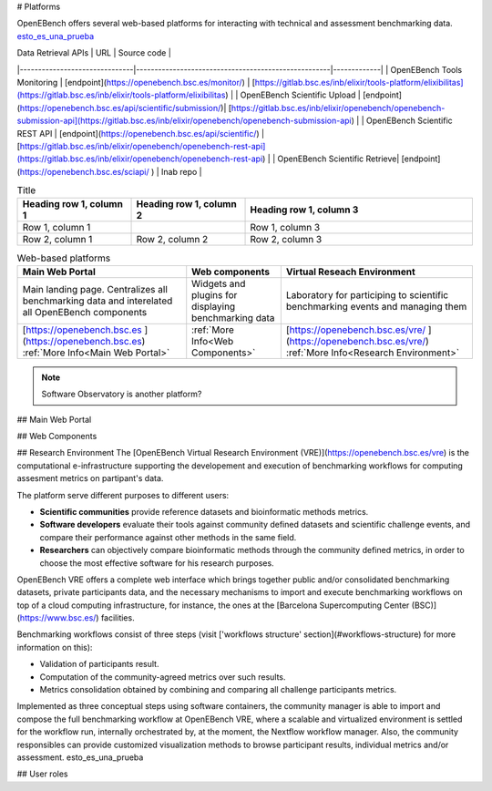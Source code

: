 # Platforms

OpenEBench offers several web-based platforms for interacting with technical and assessment benchmarking data. `esto_es_una_prueba`_


| Data Retrieval APIs           |                     URL                        | Source code | 
|-------------------------------|-----------------------------------------------------|-------------|
| OpenEBench Tools Monitoring   | [endpoint](https://openebench.bsc.es/monitor/)                  | [https://gitlab.bsc.es/inb/elixir/tools-platform/elixibilitas](https://gitlab.bsc.es/inb/elixir/tools-platform/elixibilitas)        |
| OpenEBench Scientific Upload  | [endpoint](https://openebench.bsc.es/api/scientific/submission/)| [https://gitlab.bsc.es/inb/elixir/openebench/openebench-submission-api](https://gitlab.bsc.es/inb/elixir/openebench/openebench-submission-api)        |        
| OpenEBench Scientific REST API | [endpoint](https://openebench.bsc.es/api/scientific/) | [https://gitlab.bsc.es/inb/elixir/openebench/openebench-rest-api](https://gitlab.bsc.es/inb/elixir/openebench/openebench-rest-api)        |        
| OpenEBench Scientific Retrieve|  [endpoint](https://openebench.bsc.es/sciapi/ )                  | Inab repo        | 
    

.. list-table:: Title
   :widths: 25 25 50
   :header-rows: 1

   * - Heading row 1, column 1
     - Heading row 1, column 2
     - Heading row 1, column 3
   * - Row 1, column 1
     -
     - Row 1, column 3
   * - Row 2, column 1
     - Row 2, column 2
     - Row 2, column 3
     
.. list-table:: Web-based platforms
   :header-rows: 1

   * - Main Web Portal
     - Web components
     - Virtual Reseach Environment
   * - Main landing page. Centralizes all benchmarking data and interelated all OpenEBench components
     - Widgets and plugins for displaying benchmarking data
     - Laboratory for participing to scientific benchmarking events and managing them
   * - [https://openebench.bsc.es ](https://openebench.bsc.es) :ref:`More Info<Main Web Portal>`
     - :ref:`More Info<Web Components>`
     - [https://openebench.bsc.es/vre/ ](https://openebench.bsc.es/vre/)  :ref:`More Info<Research Environment>`
     
.. note::
   Software Observatory is another platform?
   
## Main Web Portal

## Web Components

## Research Environment
The [OpenEBench Virtual Research Environment (VRE)](https://openebench.bsc.es/vre) is the computational e-infrastructure supporting the developement and execution of benchmarking workflows for computing assesment metrics on partipant's data.

The platform serve different purposes to different users:

-   **Scientific communities** provide reference datasets and bioinformatic methods metrics.

-   **Software developers** evaluate their tools against community defined datasets and scientific challenge events, and compare their performance against other methods in the same field.

-   **Researchers** can objectively compare bioinformatic methods through the community defined metrics, in order to choose the most effective software for his research purposes.
OpenEBench VRE offers a complete web interface which brings together public and/or consolidated benchmarking datasets, private participants data, and the necessary mechanisms to import and execute benchmarking workflows on top of a cloud computing infrastructure, for instance, the ones at the [Barcelona Supercomputing Center (BSC)](https://www.bsc.es/)
facilities.



Benchmarking workflows consist of three steps (visit ['workflows
structure' section](#workflows-structure) for more information on this):

-   Validation of participants result.

-   Computation of the community-agreed metrics over such results.

-   Metrics consolidation obtained by combining and comparing all challenge participants metrics.

Implemented as three conceptual steps using software containers, the
community manager is able to import and compose the full benchmarking
workflow at OpenEBench VRE, where a scalable and virtualized environment
is settled for the workflow run, internally orchestrated by, at the
moment, the Nextflow workflow manager. Also, the community responsibles
can provide customized visualization methods to browse participant
results, individual metrics and/or assessment. _`esto_es_una_prueba`

## User roles
